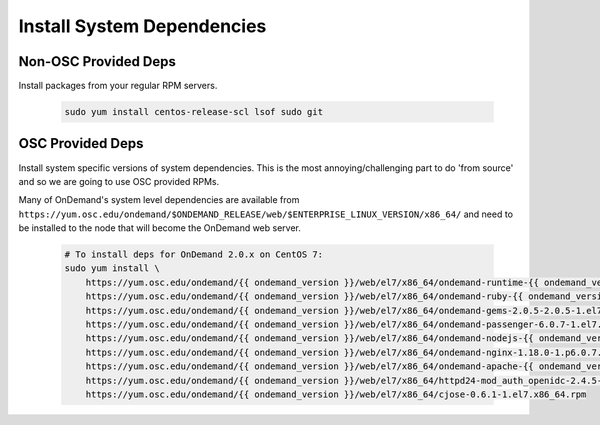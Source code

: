 .. _system_dependencies:

Install System Dependencies
===========================

Non-OSC Provided Deps
---------------------

Install packages from your regular RPM servers.

  .. code-block:: sh

    sudo yum install centos-release-scl lsof sudo git

OSC Provided Deps
-----------------

Install system specific versions of system dependencies. This is the most annoying/challenging part to do 'from source' and so we are going to use OSC provided RPMs.

Many of OnDemand's system level dependencies are available from ``https://yum.osc.edu/ondemand/$ONDEMAND_RELEASE/web/$ENTERPRISE_LINUX_VERSION/x86_64/`` and need to be installed to the node that will become the OnDemand web server.

  .. code-block:: sh

    # To install deps for OnDemand 2.0.x on CentOS 7:
    sudo yum install \
        https://yum.osc.edu/ondemand/{{ ondemand_version }}/web/el7/x86_64/ondemand-runtime-{{ ondemand_version }}-1.el7.x86_64.rpm \
        https://yum.osc.edu/ondemand/{{ ondemand_version }}/web/el7/x86_64/ondemand-ruby-{{ ondemand_version }}-1.el7.x86_64.rpm \
        https://yum.osc.edu/ondemand/{{ ondemand_version }}/web/el7/x86_64/ondemand-gems-2.0.5-2.0.5-1.el7.x86_64.rpm \
        https://yum.osc.edu/ondemand/{{ ondemand_version }}/web/el7/x86_64/ondemand-passenger-6.0.7-1.el7.x86_64.rpm \
        https://yum.osc.edu/ondemand/{{ ondemand_version }}/web/el7/x86_64/ondemand-nodejs-{{ ondemand_version }}-1.el7.x86_64.rpm \
        https://yum.osc.edu/ondemand/{{ ondemand_version }}/web/el7/x86_64/ondemand-nginx-1.18.0-1.p6.0.7.el7.x86_64.rpm \
        https://yum.osc.edu/ondemand/{{ ondemand_version }}/web/el7/x86_64/ondemand-apache-{{ ondemand_version }}-1.el7.x86_64.rpm \
        https://yum.osc.edu/ondemand/{{ ondemand_version }}/web/el7/x86_64/httpd24-mod_auth_openidc-2.4.5-1.el7.x86_64.rpm \
        https://yum.osc.edu/ondemand/{{ ondemand_version }}/web/el7/x86_64/cjose-0.6.1-1.el7.x86_64.rpm
